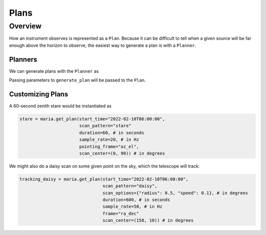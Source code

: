 .. _plans:

#####
Plans
#####

Overview
--------

How an instrument observes is represented as a ``Plan``. Because it can be difficult to tell when a given source will be far enough above the horizon to observe, the easiest way to generate a plan is with a ``Planner``.

++++++++
Planners
++++++++

We can generate plans with the ``Planner`` as

.. plot:: 
   :include-source: True

    import maria
    from maria import Planner

    input_map = maria.map.load(maria.io.fetch("maps/crab_nebula.fits")) # load an example map

    planner = Planner(target=input_map, 
                      site="green_bank", 
                      el_bounds=(60, 90)) # make a planner

    plan = planner.generate_plan(total_duration=600, # in seconds
                                 scan_options={"radius": input_map.width.deg / 3}, # in degrees
                                 sample_rate=50) # in Hz

    plan.plot()


Passing parameters to ``generate_plan`` will be passed to the ``Plan``.

+++++++++++++++++
Customizing Plans
+++++++++++++++++

A 60-second zenith stare would be instantiated as

.. code-block:: python

    stare = maria.get_plan(start_time="2022-02-10T06:00:00",
                           scan_pattern="stare"
                           duration=60, # in seconds
                           sample_rate=20, # in Hz
                           pointing_frame="az_el",
                           scan_center=(0, 90)) # in degrees

We might also do a daisy scan on some given point on the sky, which the telescope will track:

.. code-block:: python

    tracking_daisy = maria.get_plan(start_time="2022-02-10T06:00:00",
                                    scan_pattern="daisy",
                                    scan_options={"radius": 0.5, "speed": 0.1}, # in degrees
                                    duration=600, # in seconds
                                    sample_rate=50, # in Hz
                                    frame="ra_dec"
                                    scan_center=(150, 10)) # in degrees
